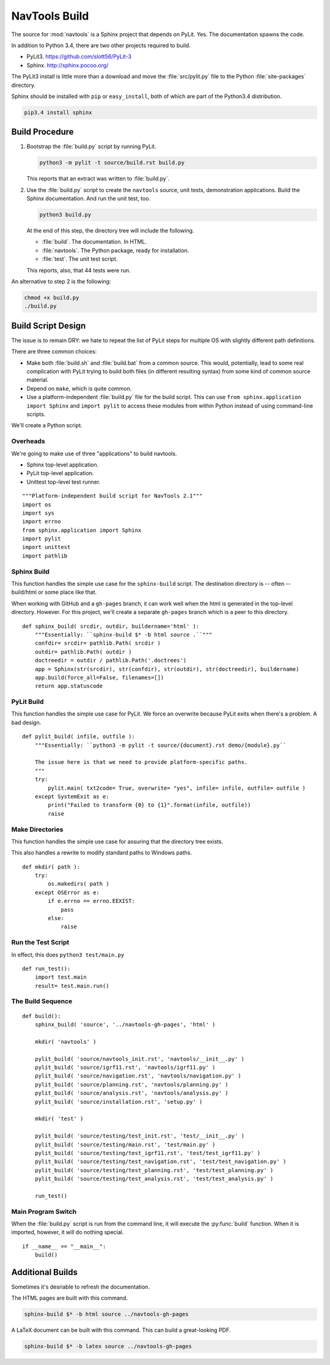 ..    #!/usr/bin/env python3

.. _`build`:

#########################
NavTools Build
#########################

The source for :mod:`navtools` is a Sphinx project that depends on PyLit.
Yes.  The documentation spawns the code.

In addition to Python 3.4, there are two other projects required to build.

-   PyLit3.  https://github.com/slott56/PyLit-3

-   Sphinx.  http://sphinx.pocoo.org/

The PyLit3 install is little more than a download and move the :file:`src/pylit.py` file to
the Python :file:`site-packages` directory.

Sphinx should be
installed with ``pip`` or ``easy_install``, both of which are part of the Python3.4 distribution.

..  code-block:: bash

    pip3.4 install sphinx

Build Procedure
==================

1.  Bootstrap the :file:`build.py` script by running PyLit.

    ..  code-block:: bash

        python3 -m pylit -t source/build.rst build.py

    This reports that an extract was written to :file:`build.py`.

2.  Use the :file:`build.py` script to create the ``navtools`` source, unit
    tests, demonstration applications.
    Build the Sphinx documentation.
    And run the unit test, too.

    ..  code-block:: bash

        python3 build.py

    At the end of this step, the directory tree will include the following.

    -   :file:`build`.  The documentation.  In HTML.
    -   :file:`navtools`.  The Python package, ready for installation.
    -   :file:`test`.  The unit test script.

    This reports, also, that 44 tests were run.

An alternative to step 2 is the following:

..  code-block:: bash

    chmod +x build.py
    ./build.py

Build Script Design
=====================

The issue is to remain DRY: we hate to repeat the list of PyLit steps
for multiple OS with slightly different path definitions.

There are three common choices:

-   Make both :file:`build.sh` and :file:`build.bat` from a common source.
    This would, potentially, lead to some real complication with
    PyLit trying to build both files (in different resulting syntax)
    from some kind of common source material.

-   Depend on ``make``, which is quite common.

-   Use a platform-independent :file:`build.py` file for the build script.
    This can use ``from sphinx.application import Sphinx``
    and ``import pylit`` to access these modules from within Python
    instead of using command-line scripts.

We'll create a Python script.

Overheads
-------------

We're going to make use of three "applications" to build navtools.

-   Sphinx top-level application.

-   PyLit top-level application.

-   Unittest top-level test runner.

::

    """Platform-independent build script for NavTools 2.1"""
    import os
    import sys
    import errno
    from sphinx.application import Sphinx
    import pylit
    import unittest
    import pathlib

Sphinx Build
---------------

..  py:function:: sphinx_build( srcdir, outdir, buildername='html' )

This function handles the simple use case for the ``sphinx-build`` script.
The destination directory is -- often -- build/html or some place like
that.

When working with GitHub and a ``gh-pages`` branch, it can work
well when the html is generated in the top-level directory. However.
For this project, we'll create a separate ``gh-pages`` branch which
is a peer to this directory.

::

    def sphinx_build( srcdir, outdir, buildername='html' ):
        """Essentially: ``sphinx-build $* -b html source .``"""
        confdir= srcdir= pathlib.Path( srcdir )
        outdir= pathlib.Path( outdir )
        doctreedir = outdir / pathlib.Path('.doctrees')
        app = Sphinx(str(srcdir), str(confdir), str(outdir), str(doctreedir), buildername)
        app.build(force_all=False, filenames=[])
        return app.statuscode

PyLit Build
---------------

..  py:function:: pylit_build( infile, outfile )

This function handles the simple use case for PyLit. We force an overwrite because
PyLit exits when there's a problem. A bad design.

::

    def pylit_build( infile, outfile ):
        """Essentially: ``python3 -m pylit -t source/{document}.rst demo/{module}.py``

        The issue here is that we need to provide platform-specific paths.
        """
        try:
            pylit.main( txt2code= True, overwrite= "yes", infile= infile, outfile= outfile )
        except SystemExit as e:
            print("Failed to transform {0} to {1}".format(infile, outfile))
            raise

Make Directories
-------------------

..  py:function:: mkdir( path )

This function handles the simple use case for assuring that the directory
tree exists.

This also handles a rewrite to modify standard paths to Windows paths.

::

    def mkdir( path ):
        try:
            os.makedirs( path )
        except OSError as e:
            if e.errno == errno.EEXIST:
                pass
            else:
                raise

Run the Test Script
-----------------------

..  py:function:: run_test( )

In effect, this does ``python3 test/main.py``

::

    def run_test():
        import test.main
        result= test.main.run()


The Build Sequence
---------------------

::

    def build():
        sphinx_build( 'source', '../navtools-gh-pages', 'html' )

        mkdir( 'navtools' )

        pylit_build( 'source/navtools_init.rst', 'navtools/__init__.py' )
        pylit_build( 'source/igrf11.rst', 'navtools/igrf11.py' )
        pylit_build( 'source/navigation.rst', 'navtools/navigation.py' )
        pylit_build( 'source/planning.rst', 'navtools/planning.py' )
        pylit_build( 'source/analysis.rst', 'navtools/analysis.py' )
        pylit_build( 'source/installation.rst', 'setup.py' )

        mkdir( 'test' )

        pylit_build( 'source/testing/test_init.rst', 'test/__init__.py' )
        pylit_build( 'source/testing/main.rst', 'test/main.py' )
        pylit_build( 'source/testing/test_igrf11.rst', 'test/test_igrf11.py' )
        pylit_build( 'source/testing/test_navigation.rst', 'test/test_navigation.py' )
        pylit_build( 'source/testing/test_planning.rst', 'test/test_planning.py' )
        pylit_build( 'source/testing/test_analysis.rst', 'test/test_analysis.py' )

        run_test()

Main Program Switch
---------------------

When the :file:`build.py` script is run from the command line,
it will execute the :py:func:`build` function.  When it is imported,
however, it will do nothing special.

::

    if __name__ == "__main__":
        build()

Additional Builds
=====================

Sometimes it's desriable to refresh the documentation.

The HTML pages are built with this command.

..  code-block:: bash

    sphinx-build $* -b html source ../navtools-gh-pages

A LaTeX document can be built with this command.
This can build a great-looking PDF.

..  code-block:: bash

    sphinx-build $* -b latex source ../navtools-gh-pages
